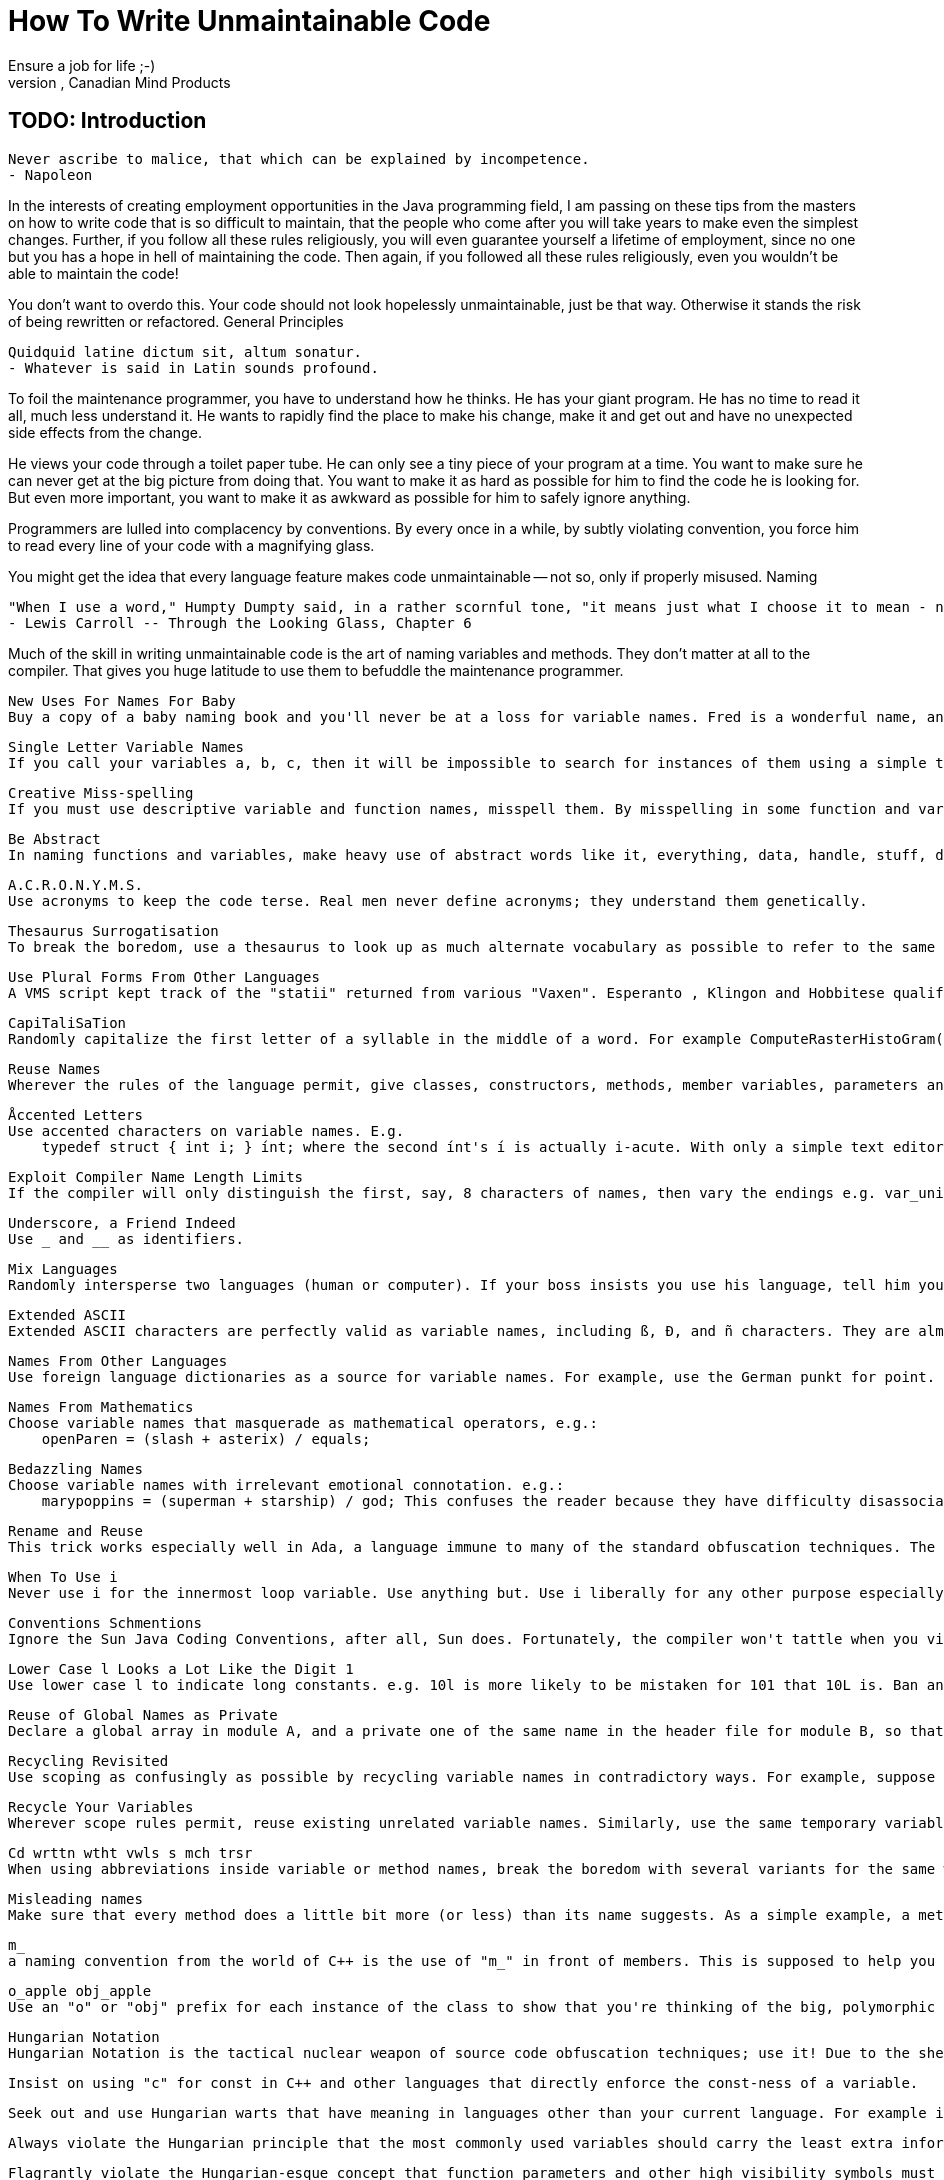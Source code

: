 # How To Write Unmaintainable Code
Ensure a job for life ;-)
http://mindprod.com/jgloss/unmain.html[Roedy Green], Canadian Mind Products

## TODO: Introduction

    Never ascribe to malice, that which can be explained by incompetence.
    - Napoleon

In the interests of creating employment opportunities in the Java programming
field, I am passing on these tips from the masters on how to write code that is
so difficult to maintain, that the people who come after you will take years to
make even the simplest changes. Further, if you follow all these rules
religiously, you will even guarantee yourself a lifetime of employment, since no
one but you has a hope in hell of maintaining the code. Then again, if you
followed all these rules religiously, even you wouldn't be able to maintain the
code!

You don't want to overdo this. Your code should not look hopelessly unmaintainable, just be that way. Otherwise it stands the risk of being rewritten or refactored.
General Principles

    Quidquid latine dictum sit, altum sonatur.
    - Whatever is said in Latin sounds profound.

To foil the maintenance programmer, you have to understand how he thinks. He has your giant program. He has no time to read it all, much less understand it. He wants to rapidly find the place to make his change, make it and get out and have no unexpected side effects from the change.

He views your code through a toilet paper tube. He can only see a tiny piece of your program at a time. You want to make sure he can never get at the big picture from doing that. You want to make it as hard as possible for him to find the code he is looking for. But even more important, you want to make it as awkward as possible for him to safely ignore anything.

Programmers are lulled into complacency by conventions. By every once in a while, by subtly violating convention, you force him to read every line of your code with a magnifying glass.

You might get the idea that every language feature makes code unmaintainable -- not so, only if properly misused.
Naming

    "When I use a word," Humpty Dumpty said, in a rather scornful tone, "it means just what I choose it to mean - neither more nor less."
    - Lewis Carroll -- Through the Looking Glass, Chapter 6

Much of the skill in writing unmaintainable code is the art of naming variables and methods. They don't matter at all to the compiler. That gives you huge latitude to use them to befuddle the maintenance programmer.

    New Uses For Names For Baby
    Buy a copy of a baby naming book and you'll never be at a loss for variable names. Fred is a wonderful name, and easy to type. If you're looking for easy-to-type variable names, try adsf or aoeu if you type with a DSK keyboard.

    Single Letter Variable Names
    If you call your variables a, b, c, then it will be impossible to search for instances of them using a simple text editor. Further, nobody will be able to guess what they are for. If anyone even hints at breaking the tradition honoured since FØRTRAN of using i, j, and k for indexing variables, namely replacing them with ii, jj and kk, warn them about what the Spanish Inquisition did to heretics.

    Creative Miss-spelling
    If you must use descriptive variable and function names, misspell them. By misspelling in some function and variable names, and spelling it correctly in others (such as SetPintleOpening SetPintalClosing) we effectively negate the use of grep or IDE search techniques. It works amazingly well. Add an international flavor by spelling tory or tori in different theatres/theaters.

    Be Abstract
    In naming functions and variables, make heavy use of abstract words like it, everything, data, handle, stuff, do, routine, perform and the digits e.g. routineX48, PerformDataFunction, DoIt, HandleStuff and do_args_method.

    A.C.R.O.N.Y.M.S.
    Use acronyms to keep the code terse. Real men never define acronyms; they understand them genetically.

    Thesaurus Surrogatisation
    To break the boredom, use a thesaurus to look up as much alternate vocabulary as possible to refer to the same action, e.g. display, show, present. Vaguely hint there is some subtle difference, where none exists. However, if there are two similar functions that have a crucial difference, always use the same word in describing both functions (e.g. print to mean "write to a file", "put ink on paper" and "display on the screen"). Under no circumstances, succumb to demands to write a glossary with the special purpose project vocabulary unambiguously defined. Doing so would be an unprofessional breach of the structured design principle of information hiding.

    Use Plural Forms From Other Languages
    A VMS script kept track of the "statii" returned from various "Vaxen". Esperanto , Klingon and Hobbitese qualify as languages for these purposes. For pseudo-Esperanto pluraloj, add oj. You will be doing your part toward world peace.

    CapiTaliSaTion
    Randomly capitalize the first letter of a syllable in the middle of a word. For example ComputeRasterHistoGram().

    Reuse Names
    Wherever the rules of the language permit, give classes, constructors, methods, member variables, parameters and local variables the same names. For extra points, reuse local variable names inside {} blocks. The goal is to force the maintenance programmer to carefully examine the scope of every instance. In particular, in Java, make ordinary methods masquerade as constructors.

    Åccented Letters
    Use accented characters on variable names. E.g.
        typedef struct { int i; } ínt; where the second ínt's í is actually i-acute. With only a simple text editor, it's nearly impossible to distinguish the slant of the accent mark.

    Exploit Compiler Name Length Limits
    If the compiler will only distinguish the first, say, 8 characters of names, then vary the endings e.g. var_unit_update() in one case and var_unit_setup() in another. The compiler will treat both as var_unit.

    Underscore, a Friend Indeed
    Use _ and __ as identifiers.

    Mix Languages
    Randomly intersperse two languages (human or computer). If your boss insists you use his language, tell him you can organise your thoughts better in your own language, or, if that does not work, allege linguistic discrimination and threaten to sue your employers for a vast sum.

    Extended ASCII
    Extended ASCII characters are perfectly valid as variable names, including ß, Ð, and ñ characters. They are almost impossible to type without copying/pasting in a simple text editor.

    Names From Other Languages
    Use foreign language dictionaries as a source for variable names. For example, use the German punkt for point. Maintenance coders, without your firm grasp of German, will enjoy the multicultural experience of deciphering the meaning.

    Names From Mathematics
    Choose variable names that masquerade as mathematical operators, e.g.:
        openParen = (slash + asterix) / equals;

    Bedazzling Names
    Choose variable names with irrelevant emotional connotation. e.g.:
        marypoppins = (superman + starship) / god; This confuses the reader because they have difficulty disassociating the emotional connotations of the words from the logic they're trying to think about.

    Rename and Reuse
    This trick works especially well in Ada, a language immune to many of the standard obfuscation techniques. The people who originally named all the objects and packages you use were morons. Rather than try to convince them to change, just use renames and subtypes to rename everything to names of your own devising. Make sure to leave a few references to the old names in, as a trap for the unwary.

    When To Use i
    Never use i for the innermost loop variable. Use anything but. Use i liberally for any other purpose especially for non-int variables. Similarly use n as a loop index.

    Conventions Schmentions
    Ignore the Sun Java Coding Conventions, after all, Sun does. Fortunately, the compiler won't tattle when you violate them. The goal is to come up with names that differ subtlely only in case. If you are forced to use the capitalisation conventions, you can still subvert wherever the choice is ambigous, e.g. use both inputFilename and inputfileName. Invent your own hopelessly complex naming conventions, then berate everyone else for not following them.

    Lower Case l Looks a Lot Like the Digit 1
    Use lower case l to indicate long constants. e.g. 10l is more likely to be mistaken for 101 that 10L is. Ban any fonts that clearly disambiguate uvw wW gq9 2z 5s il17|!j oO08 `'" ;,. m nn rn {[()]}. Be creative.

    Reuse of Global Names as Private
    Declare a global array in module A, and a private one of the same name in the header file for module B, so that it appears that it's the global array you are using in module B, but it isn't. Make no reference in the comments to this duplication.

    Recycling Revisited
    Use scoping as confusingly as possible by recycling variable names in contradictory ways. For example, suppose you have global variables A and B, and functions foo and bar. If you know that variable A will be regularly passed to foo and B to bar, make sure to define the functions as function foo(B) and function bar(A) so that inside the functions A will always be referred to as B and vice versa. With more functions and globals, you can create vast confusing webs of mutually contradictory uses of the same names.

    Recycle Your Variables
    Wherever scope rules permit, reuse existing unrelated variable names. Similarly, use the same temporary variable for two unrelated purposes (purporting to save stack slots). For a fiendish variant, morph the variable, for example, assign a value to a variable at the top of a very long method, and then somewhere in the middle, change the meaning of the variable in a subtle way, such as converting it from a 0-based coordinate to a 1-based coordinate. Be certain not to document this change in meaning.

    Cd wrttn wtht vwls s mch trsr
    When using abbreviations inside variable or method names, break the boredom with several variants for the same word, and even spell it out longhand once in while. This helps defeat those lazy bums who use text search to understand only some aspect of your program. Consider variant spellings as a variant on the ploy, e.g. mixing International colour, with American color and dude-speak kulerz. If you spell out names in full, there is only one possible way to spell each name. These are too easy for the maintenance programmer to remember. Because there are so many different ways to abbreviate a word, with abbreviations, you can have several different variables that all have the same apparent purpose. As an added bonus, the maintenance programmer might not even notice they are separate variables.

    Misleading names
    Make sure that every method does a little bit more (or less) than its name suggests. As a simple example, a method named isValid(x) should as a side effect convert x to binary and store the result in a database.

    m_
    a naming convention from the world of C++ is the use of "m_" in front of members. This is supposed to help you tell them apart from methods, so long as you forget that "method" also starts with the letter "m".

    o_apple obj_apple
    Use an "o" or "obj" prefix for each instance of the class to show that you're thinking of the big, polymorphic picture.

    Hungarian Notation
    Hungarian Notation is the tactical nuclear weapon of source code obfuscation techniques; use it! Due to the sheer volume of source code contaminated by this idiom nothing can kill a maintenance engineer faster than a well planned Hungarian Notation attack. The following tips will help you corrupt the original intent of Hungarian Notation:

        Insist on using "c" for const in C++ and other languages that directly enforce the const-ness of a variable.

        Seek out and use Hungarian warts that have meaning in languages other than your current language. For example insist on the PowerBuilder "l_" and "a_ " {local and argument} scoping prefixes and always use the VB-esque style of having a Hungarian wart for every control type when coding to C++. Try to stay ignorant of the fact that megs of plainly visible MFC source code does not use Hungarian warts for control types.

        Always violate the Hungarian principle that the most commonly used variables should carry the least extra information around with them. Achieve this end through the techniques outlined above and by insisting that each class type have a custom wart prefix. Never allow anyone to remind you that no wart tells you that something is a class. The importance of this rule cannot be overstated if you fail to adhere to its principles the source code may become flooded with shorter variable names that have a higher vowel/consonant ratio. In the worst case scenario this can lead to a full collapse of obfuscation and the spontaneous reappearance of English Notation in code!

        Flagrantly violate the Hungarian-esque concept that function parameters and other high visibility symbols must be given meaningful names, but that Hungarian type warts all by themselves make excellent temporary variable names.

        Insist on carrying outright orthogonal information in your Hungarian warts. Consider this real world example "a_crszkvc30LastNameCol". It took a team of maintenance engineers nearly 3 days to figure out that this whopper variable name described a const, reference, function argument that was holding information from a database column of type Varchar[30] named "LastName" which was part of the table's primary key. When properly combined with the principle that "all variables should be public" this technique has the power to render thousands of lines of source code obsolete instantly!

        Use to your advantage the principle that the human brain can only hold 7 pieces of information concurrently. For example code written to the above standard has the following properties:
            a single assignment statement carries 14 pieces of type and name information.
            a single function call that passes three parameters and assigns a result carries 29 pieces of type and name information.
            Seek to improve this excellent, but far too concise, standard. Impress management and coworkers by recommending a 5 letter day of the week prefix to help isolate code written on 'Monam' and 'FriPM'.
            It is easy to overwhelm the short term memory with even a moderately complex nesting structure, especially when the maintenance programmer can't see the start and end of each block on screen simultaneously.

    Hungarian Notation Revisited
    One followon trick in the Hungarian notation is "change the type of a variable but leave the variable name unchanged". This is almost invariably done in windows apps with the migration from Win16 :- WndProc(HWND hW, WORD wMsg, WORD wParam, LONG lParam) to Win32 WndProc(HWND hW, UINT wMsg, WPARAM wParam, LPARAM lParam) where the w values hint that they are words, but they really refer to longs. The real value of this approach comes clear with the Win64 migration, when the parameters will be 64 bits wide, but the old "w" and "l" prefixes will remain forever.

    Reduce, Reuse, Recycle
    If you have to define a structure to hold data for callbacks, always call the structure PRIVDATA. Every module can define it's own PRIVDATA. In VC++, this has the advantage of confusing the debugger so that if you have a PRIVDATA variable and try to expand it in the watch window, it doesn't know which PRIVDATA you mean, so it just picks one.

    Obscure film references
    Use constant names like LancelotsFavouriteColour instead of blue and assign it hex value of $0204FB. The color looks identical to pure blue on the screen, and a maintenance programmer would have to work out 0204FB (or use some graphic tool) to know what it looks like. Only someone intimately familiar with Monty Python and the Holy Grail would know that Lancelot's favorite color was blue. If a maintenance programmer can't quote entire Monty Python movies from memory, he or she has no business being a programmer.

Camouflage

    The longer it takes for a bug to surface, the harder it is to find.
    - Roedy Green

Much of the skill in writing unmaintainable code is the art of camouflage, hiding things, or making things appear to be what they are not. Many depend on the fact the compiler is more capable at making fine distinctions than either the human eye or the text editor. Here are some of the best camouflaging techniques.

    Code That Masquerades As Comments and Vice Versa
    Include sections of code that is commented out but at first glance does not appear to be.
        for(j=0; j<array_len; j+ =8)
            {
            total += array[j+0 ];
            total += array[j+1 ];
            total += array[j+2 ]; /* Main body of
            total += array[j+3]; * loop is unrolled
            total += array[j+4]; * for greater speed.
            total += array[j+5]; */
            total += array[j+6 ];
            total += array[j+7 ];
            } Without the colour coding would you notice that three lines of code are commented out?

    namespaces
    Struct/union and typedef struct/union are different name spaces in C (not in C++). Use the same name in both name spaces for structures or unions. Make them, if possible, nearly compatible.
        typedef struct {
        char* pTr;
        size_t lEn;
        } snafu;

        struct snafu {
        unsigned cNt
        char* pTr;
        size_t lEn;
        } A;

    Hide Macro Definitions
    Hide macro definitions in amongst rubbish comments. The programmer will get bored and not finish reading the comments thus never discover the macro. Ensure that the macro replaces what looks like a perfectly legitimate assignment with some bizarre operation, a simple example:
        #define a=b a=0-b

    Look Busy
    use define statements to make made up functions that simply comment out their arguments, e.g.:
        #define fastcopy(x,y,z) /*xyz*/
        ...
        fastcopy(array1, array2, size); /* does nothing */

    Use Continuation to hide variables
    Instead of using
        #define local_var xy_z break up "xy_z" onto two lines:
        #define local_var xy\
        _z // local_var OK That way a global search for xy_z will come up with nothing for that file. To the C preprocessor, the "\" at the end of the line means glue this line to the next one.

    Arbitrary Names That Masquerade as Keywords
    When documenting, and you need an arbitrary name to represent a filename use "file ". Never use an obviously arbitrary name like "Charlie.dat" or "Frodo.txt". In general, in your examples, use arbitrary names that sound as much like reserved keywords as possible. For example, good names for parameters or variables would be"bank", "blank", "class", "const ", "constant", "input", "key", "keyword", "kind", "output", "parameter" "parm", "system", "type", "value", "var" and "variable ". If you use actual reserved words for your arbitrary names, which would be rejected by your command processor or compiler, so much the better. If you do this well, the users will be hopelessly confused between reserved keywords and arbitrary names in your example, but you can look innocent, claiming you did it to help them associate the appropriate purpose with each variable.

    Code Names Must Not Match Screen Names
    Choose your variable names to have absolutely no relation to the labels used when such variables are displayed on the screen. E.g. on the screen label the field "Postal Code" but in the code call the associated variable "zip".

    Don't Change Names
    Instead of globally renaming to bring two sections of code into sync, use multiple TYPEDEFs of the same symbol.

    How to Hide Forbidden Globals
    Since global variables are "evil", define a structure to hold all the things you'd put in globals. Call it something clever like EverythingYoullEverNeed. Make all functions take a pointer to this structure (call it handle to confuse things more). This gives the impression that you're not using global variables, you're accessing everything through a "handle". Then declare one statically so that all the code is using the same copy anyway.

    Hide Instances With Synonyms
    Maintenance programmers, in order to see if they'll be any cascading effects to a change they make, do a global search for the variables named. This can be defeated by this simple expedient of having synonyms, such as
        #define xxx global_var // in file std.h
        #define xy_z xxx // in file ..\other\substd.h
        #define local_var xy_z // in file ..\codestd\inst.h These defs should be scattered through different include-files. They are especially effective if the include-files are located in different directories. The other technique is to reuse a name in every scope. The compiler can tell them apart, but a simple minded text searcher cannot. Unfortunately SCIDs in the coming decade will make this simple technique impossible. since the editor understands the scope rules just as well as the compiler.

    Long Similar Variable Names
    Use very long variable names or class names that differ from each other by only one character, or only in upper/lower case. An ideal variable name pair is swimmer and swimner. Exploit the failure of most fonts to clearly discriminate between ilI1| or oO08 with identifier pairs like parselnt and parseInt or D0Calc and DOCalc. l is an exceptionally fine choice for a variable name since it will, to the casual glance, masquerade as the constant 1. In many fonts rn looks like an m. So how about a variable swirnrner. Create variable names that differ from each other only in case e.g. HashTable and Hashtable.

    Similar-Sounding Similar-Looking Variable Names
    Although we have one variable named xy_z, there's certainly no reason not to have many other variables with similar names, such as xy_Z, xy__z, _xy_z, _xyz, XY_Z, xY_z, and Xy_z.

    Variables that resemble others except for capitalization and underlines have the advantage of confounding those who like remembering names by sound or letter-spelling, rather than by exact representations.

    Overload and Bewilder
    In C++, overload library functions by using #define. That way it looks like you are using a familiar library function where in actuality you are using something totally different.

    Choosing The Best Overload Operator
    In C++, overload +,-,*,/ to do things totally unrelated to addition, subtraction etc. After all, if the Stroustroup can use the shift operator to do I/O, why should you not be equally creative? If you overload +, make sure you do it in a way that i = i + 5; has a totally different meaning from i += 5; Here is an example of elevating overloading operator obfuscation to a high art. Overload the '!' operator for a class, but have the overload have nothing to do with inverting or negating. Make it return an integer. Then, in order to get a logical value for it, you must use '! !'. However, this inverts the logic, so [drum roll] you must use '! ! !'. Don't confuse the ! operator, which returns a boolean 0 or 1, with the ~ bitwise logical negation operator.

    Overload new
    Overload the "new" operator - much more dangerous than overloading the +-/*. This can cause total havoc if overloaded to do something different from it's original function (but vital to the object's function so it's very difficult to change). This should ensure users trying to create a dynamic instance get really stumped. You can combine this with the case sensitivity trickalso have a member function, and variable called "New".

    #define
    #define in C++ deserves an entire essay on its own to explore its rich possibilities for obfuscation. Use lower case #define variables so they masquerade as ordinary variables. Never use parameters to your preprocessor functions. Do everything with global #defines. One of the most imaginative uses of the preprocessor I have heard of was requiring five passes through CPP before the code was ready to compile. Through clever use of defines and ifdefs, a master of obfuscation can make header files declare different things depending on how many times they are included. This becomes especially interesting when one header is included in another header. Here is a particularly devious example:
        #ifndef DONE

        #ifdef TWICE

        // put stuff here to declare 3rd time around
        void g(char* str);
        #define DONE

        #else // TWICE
        #ifdef ONCE

        // put stuff here to declare 2nd time around
        void g(void* str);
        #define TWICE

        #else // ONCE

        // put stuff here to declare 1st time around
        void g(std::string str);
        #define ONCE

        #endif // ONCE
        #endif // TWICE
        #endif // DONE This one gets fun when passing g() a char*, because a different version of g() will be called depending on how many times the header was included.

    Compiler Directives
    Compiler directives were designed with the express purpose of making the same code behave completely differently. Turn the boolean short-circuiting directive on and off repeatedly and vigourously, as well as the long strings directive.

Documentation

    Any fool can tell the truth, but it requires a man of some sense to know how to lie well.
    - Samuel Butler (1835 - 1902)

    Incorrect documentation is often worse than no documentation.
    - Bertrand Meyer

Since the computer ignores comments and documentation, you can lie outrageously and do everything in your power to befuddle the poor maintenance programmer.

    Lie in the comments
    You don't have to actively lie, just fail to keep comments as up to date with the code.

    Document the obvious
    Pepper the code with comments like /* add 1 to i */ however, never document wooly stuff like the overall purpose of the package or method.

    Document How Not Why
    Document only the details of what a program does, not what it is attempting to accomplish. That way, if there is a bug, the fixer will have no clue what the code should be doing.

    Avoid Documenting the "Obvious"
    If, for example, you were writing an airline reservation system, make sure there are at least 25 places in the code that need to be modified if you were to add another airline. Never document where they are. People who come after you have no business modifying your code without thoroughly understanding every line of it.

    On the Proper Use Of Documentation Templates
    Consider function documentation prototypes used to allow automated documentation of the code. These prototypes should be copied from one function (or method or class) to another, but never fill in the fields. If for some reason you are forced to fill in the fields make sure that all parameters are named the same for all functions, and all cautions are the same but of course not related to the current function at all.

    On the Proper Use of Design Documents
    When implementing a very complicated algorithm, use the classic software engineering principles of doing a sound design before beginning coding. Write an extremely detailed design document that describes each step in a very complicated algorithm. The more detailed this document is, the better.

    In fact, the design doc should break the algorithm down into a hierarchy of structured steps, described in a hierarchy of auto-numbered individual paragraphs in the document. Use headings at least 5 deep. Make sure that when you are done, you have broken the structure down so completely that there are over 500 such auto-numbered paragraphs. For example, one paragraph might be(this is a real example)

    1.2.4.6.3.13 - Display all impacts for activity where selected mitigations can apply (short pseudocode omitted).

    then... (and this is the kicker) when you write the code, for each of these paragraphs you write a corresponding global function named:
        Act1_2_4_6_3_13() Do not document these functions. After all, that's what the design document is for!

    Since the design doc is auto-numbered, it will be extremely difficult to keep it up to date with changes in the code (because the function names, of course, are static, not auto-numbered.) This isn't a problem for you because you will not try to keep the document up to date. In fact, do everything you can to destroy all traces of the document.

    Those who come after you should only be able to find one or two contradictory, early drafts of the design document hidden on some dusty shelving in the back room near the dead 286 computers.

    Units of Measure
    Never document the units of measure of any variable, input, output or parameter. e.g. feet, metres, cartons. This is not so important in bean counting, but it is very important in engineering work. As a corollary, never document the units of measure of any conversion constants, or how the values were derived. It is mild cheating, but very effective, to salt the code with some incorrect units of measure in the comments. If you are feeling particularly malicious, make up your own unit of measure; name it after yourself or some obscure person and never define it. If somebody challenges you, tell them you did so that you could use integer rather than floating point arithmetic.

    Gotchas
    Never document gotchas in the code. If you suspect there may be a bug in a class, keep it to yourself. If you have ideas about how the code should be reorganised or rewritten, for heaven's sake, do not write them down. Remember the words of Thumper in the movie Bambi "If you can't say anything nice, don't say anything at all". What if the programmer who wrote that code saw your comments? What if the owner of the company saw them? What if a customer did? You could get yourself fired. An anonymous comment that says "This needs to be fixed!" can do wonders, especially if it's not clear what the comment refers to. Keep it vague, and nobody will feel personally criticised.

    Documenting Variables
    Never put a comment on a variable declaration. Facts about how the variable is used, its bounds, its legal values, its implied/displayed number of decimal points, its units of measure, its display format, its data entry rules (e.g. total fill, must enter), when its value can be trusted etc. should be gleaned from the procedural code. If your boss forces you to write comments, lard method bodies with them, but never comment a variable declaration, not even a temporary!

    Disparage In the Comments
    Discourage any attempt to use external maintenance contractors by peppering your code with insulting references to other leading software companies, especial anyone who might be contracted to do the work. e.g.:
        /* The optimised inner loop.
        This stuff is too clever for the dullard at Software Services Inc., who would
        probably use 50 times as memory & time using the dumb routines in <math.h>.
        */
        class clever_SSInc
            {
            .. .
            } If possible, put insulting stuff in syntactically significant parts of the code, as well as just the comments so that management will probably break the code if they try to sanitise it before sending it out for maintenance.

    COMMENT AS IF IT WERE CØBØL ON PUNCH CARDS
    Always refuse to accept advances in the development environment arena, especially SCIDs. Disbelieve rumors that all function and variable declarations are never more than one click away and always assume that code developed in Visual Studio 6.0 will be maintained by someone using edlin or vi. Insist on Draconian commenting rules to bury the source code proper.

    Monty Python Comments
    On a method called makeSnafucated insert only the JavaDoc /* make snafucated */. Never define what snafucated means anywhere. Only a fool does not already know, with complete certainty, what snafucated means. For classic examples of this technique, consult the Sun AWT JavaDOC.

Program Design

    The cardinal rule of writing unmaintainable code is to specify each fact in as many places as possible and in as many ways as possible.
    - Roedy Green

    The key to writing maintainable code is to specify each fact about the application in only one place. To change your mind, you need change it in only one place, and you are guaranteed the entire program will still work. Therefore, the key to writing unmaintainable code is to specify a fact over and over, in as many places as possible, in as many variant ways as possible. Happily, languages like Java go out of their way to make writing this sort of unmaintainable code easy. For example, it is almost impossible to change the type of a widely used variable because all the casts and conversion functions will no longer work, and the types of the associated temporary variables will no longer be appropriate. Further, if the variable is displayed on the screen, all the associated display and data entry code has to be tracked down and manually modified. The Algol family of languages which include C and Java treat storing data in an array, Hashtable, flat file and database with totally different syntax. In languages like Abundance, and to some extent Smalltalk, the syntax is identical; just the declaration changes. Take advantage of Java's ineptitude. Put data you know will grow too large for RAM, for now into an array. That way the maintenance programmer will have a horrendous task converting from array to file access later. Similarly place tiny files in databases so the maintenance programmer can have the fun of converting them to array access when it comes time to performance tune.

    Java Casts
    Java's casting scheme is a gift from the Gods. You can use it without guilt since the language requires it. Every time you retrieve an object from a Collection you must cast it back to its original type. Thus the type of the variable may be specified in dozens of places. If the type later changes, all the casts must be changed to match. The compiler may or may not detect if the hapless maintenance programmer fails to catch them all (or changes one too many). In a similar way, all matching casts to (short) need to be changed to (int) if the type of a variable changes from short to int. There is a movement afoot in invent a generic cast operator (cast) and a generic conversion operator (convert) that would require no maintenance when the type of variable changes. Make sure this heresy never makes it into the language specification. Vote no on RFE 114691 and on genericity which would eliminate the need for many casts.

    Exploit Java's Redundancy
    Java insists you specify the type of every variable twice. Java programmers are so used to this redundancy they won't notice if you make the two types slightly different, as in this example:
        Bubblegum b = new Bubblegom(); Unfortunately the popularity of the ++ operator makes it harder to get away with pseudo-redundant code like this:
        swimmer = swimner + 1;

    Never Validate
    Never check input data for any kind of correctness or discrepancies. It will demonstrate that you absolutely trust the company's equipment as well as that you are a perfect team player who trusts all project partners and system operators. Always return reasonable values even when data inputs are questionable or erroneous.

    Be polite, Never Assert
    Avoid the assert() mechanism, because it could turn a three-day debug fest into a ten minute one.

    Avoid Encapsulation
    In the interests of efficiency, avoid encapsulation. Callers of a method need all the external clues they can get to remind them how the method works inside.

    Clone & Modify
    In the name of efficiency, use cut/paste/clone/modify. This works much faster than using many small reusable modules. This is especially useful in shops that measure your progress by the number of lines of code you've written.

    Use Static Arrays
    If a module in a library needs an array to hold an image, just define a static array. Nobody will ever have an image bigger than 512 x 512, so a fixed-size array is OK. For best precision, make it an array of doubles. Bonus effect for hiding a 2 Meg static array which causes the program to exceed the memory of the client's machine and thrash like crazy even if they never use your routine.

    Dummy Interfaces
    Write an empty interface called something like "WrittenByMe", and make all of your classes implement it. Then, write wrapper classes for any of Java's built-in classes that you use. The idea is to make sure that every single object in your program implements this interface. Finally, write all methods so that both their arguments and return types are WrittenByMe. This makes it nearly impossible to figure out what some methods do, and introduces all sorts of entertaining casting requirements. For a further extension, have each team member have his/her own personal interface (e.g., WrittenByJoe); any class worked on by a programmer gets to implement his/her interface. You can then arbitrary refer to objects by any one of a large number of meaningless interfaces!

    Giant Listeners
    Never create separate Listeners for each Component. Always have one listener for every button in your project and simply use massive if...else statements to test for which button was pressed.

    Too Much Of A Good ThingTM
    Go wild with encapsulation and oo. For example:
        myPanel.add( getMyButton() );
        private JButton getMyButton()
            {
            return myButton;
            } That one probably did not even seem funny. Don't worry. It will some day.

    Friendly Friend
    Use as often as possible the friend-declaration in C++. Combine this with handing the pointer of the creating class to a created class. Now you don't need to fritter away your time in thinking about interfaces. Additionally you should use the keywords private and protected to prove that your classes are well encapsulated.

    Use Three Dimensional Arrays
    Lots of them. Move data between the arrays in convoluted ways, say, filling the columns in arrayB with the rows from arrayA. Doing it with an offset of 1, for no apparent reason, is a nice touch. Makes the maintenance programmer nervous.

    Mix and Match
    Use both accessor methods and public variables. That way, you can change an object's variable without the overhead of calling the accessor, but still claim that the class is a "Java Bean". This has the additional advantage of frustrating the maintenence programmer who adds a logging function to try to figure out who is changing the value.

    Wrap, wrap, wrap
    Whenever you have to use methods in code you did not write, insulate your code from that other dirty code by at least one layer of wrapper. After all, the other author might some time in the future recklessly rename every method. Then where would you be? You could of course, if he did such a thing, insulate your code from the changes by writing a wrapper or you could let VAJ handle the global rename. However, this is the perfect excuse to preemptively cut him off at the pass with a wrapper layer of indirection, before he does anything idiotic. One of Java's main faults is that there is no way to solve many simple problems without dummy wrapper methods that do nothing but call another method of the same name, or a closely related name. This means it is possible to write wrappers four-levels deep that do absolutely nothing, and almost no one will notice. To maximise the obscuration, at each level, rename the methods, selecting random synonyms from a thesaurus. This gives the illusion something of note is happening. Further, the renaming helps ensure the lack of consistent project terminology. To ensure no one attempts to prune your levels back to a reasonable number, invoke some of your code bypassing the wrappers at each of the levels.

    Wrap Wrap Wrap Some More
    Make sure all API functions are wrapped at least 6-8 times, with function definitions in separate source files. Using #defines to make handy shortcuts to these functions also helps.

    No Secrets!
    Declare every method and variable public. After all, somebody, sometime might want to use it. Once a method has been declared public, it can't very well be retracted, now can it? This makes it very difficult to later change the way anything works under the covers. It also has the delightful side effect of obscuring what a class is for. If the boss asks if you are out of your mind, tell him you are following the classic principles of transparent interfaces.

    The Kama Sutra
    This technique has the added advantage of driving any users or documenters of the package to distraction as well as the maintenance programmers. Create a dozen overloaded variants of the same method that differ in only the most minute detail. I think it was Oscar Wilde who observed that positions 47 and 115 of the Kama Sutra were the same except in 115 the woman had her fingers crossed. Users of the package then have to carefully peruse the long list of methods to figure out just which variant to use. The technique also balloons the documentation and thus ensures it will more likely be out of date. If the boss asks why you are doing this, explain it is solely for the convenience of the users. Again for the full effect, clone any common logic and sit back and wait for it the copies to gradually get out of sync.

    Permute and Baffle
    Reverse the parameters on a method called drawRectangle(height, width) to drawRectangle(width, height) without making any change whatsoever to the name of the method. Then a few releases later, reverse it back again. The maintenance programmers can't tell by quickly looking at any call if it has been adjusted yet. Generalisations are left as an exercise for the reader.

    Theme and Variations
    Instead of using a parameter to a single method, create as many separate methods as you can. For example instead of setAlignment(int alignment) where alignment is an enumerated constant, for left, right, center, create three methods setLeftAlignment, setRightAlignment, and setCenterAlignment. Of course, for the full effect, you must clone the common logic to make it hard to keep in sync.

    Static Is Good
    Make as many of your variables as possible static. If you don't need more than one instance of the class in this program, no one else ever will either. Again, if other coders in the project complain, tell them about the execution speed improvement you're getting.

    Cargill's Quandry
    Take advantage of Cargill's quandary (I think this was his) "any design problem can be solved by adding an additional level of indirection, except for too many levels of indirection." Decompose OO programs until it becomes nearly impossible to find a method which actually updates program state. Better yet, arrange all such occurrences to be activated as callbacks from by traversing pointer forests which are known to contain every function pointer used within the entire system. Arrange for the forest traversals to be activated as side-effects from releasing reference counted objects previously created via deep copies which aren't really all that deep.

    Packratting
    Keep all of your unused and outdated methods and variables around in your code. After all - if you needed to use it once in 1976, who knows if you will want to use it again sometime? Sure the program's changed since then, but it might just as easily change back, you "don't want to have to reinvent the wheel" (supervisors love talk like that). If you have left the comments on those methods and variables untouched, and sufficiently cryptic, anyone maintaining the code will be too scared to touch them.

    And That's Final
    Make all of your leaf classes final. After all, you're done with the project - certainly no one else could possibly improve on your work by extending your classes. And it might even be a security flaw - after all, isn't java.lang.String final for just this reason? If other coders in your project complain, tell them about the execution speed improvement you're getting.

    Eschew The Interface
    In Java, disdain the interface. If your supervisors complain, tell them that Java interfaces force you to "cut-and-paste" code between different classes that implement the same interface the same way, and they know how hard that would be to maintain. Instead, do as the Java AWT designers did - put lots of functionality in your classes that can only be used by classes that inherit from them, and use lots of "instanceof" checks in your methods. This way, if someone wants to reuse your code, they have to extend your classes. If they want to reuse your code from two different classes - tough luck, they can't extend both of them at once! If an interface is unavoidable, make an all-purpose one and name it something like "ImplementableIface." Another gem from academia is to append "Impl" to the names of classes that implement interfaces. This can be used to great advantage, e.g. with classes that implement Runnable.

    Avoid Layouts
    Never use layouts. That way when the maintenance programmer adds one more field he will have to manually adjust the absolute co-ordinates of every other thing displayed on the screen. If your boss forces you to use a layout, use a single giant GridBagLayout, and hard code in absolute grid co-ordinates.

    Environment variables
    If you have to write classes for some other programmer to use, put environment-checking code (getenv() in C++ / System.getProperty() in Java) in your classes' nameless static initializers, and pass all your arguments to the classes this way, rather than in the constructor methods. The advantage is that the initializer methods get called as soon as the class program binaries get loaded, even before any of the classes get instantiated, so they will usually get executed before the program main(). In other words, there will be no way for the rest of the program to modify these parameters before they get read into your classes - the users better have set up all their environment variables just the way you had them!

    Table Driven Logic
    Eschew any form of table-driven logic. It starts out innocently enough, but soon leads to end users proofreading and then shudder, even modifying the tables for themselves.

    Modify Mom's Fields
    In Java, all primitives passed as parameters are effectively read-only because they are passed by value. The callee can modify the parameters, but that has no effect on the caller's variables. In contrast all objects passed are read-write. The reference is passed by value, which means the object itself is effectively passed by reference. The callee can do whatever it wants to the fields in your object. Never document whether a method actually modifies the fields in each of the passed parameters. Name your methods to suggest they only look at the fields when they actually change them.

    The Magic Of Global Variables
    Instead of using exceptions to handle error processing, have your error message routine set a global variable. Then make sure that every long-running loop in the system checks this global flag and terminates if an error occurs. Add another global variable to signal when a user presses the 'reset' button. Of course all the major loops in the system also have to check this second flag. Hide a few loops that don't terminate on demand.

    Globals, We Can't Stress These Enough!
    If God didn't want us to use global variables, he wouldn't have invented them. Rather than disappoint God, use and set as many global variables as possible. Each function should use and set at least two of them, even if there's no reason to do this. After all, any good maintenance programmer will soon figure out this is an exercise in detective work, and she'll be happy for the exercise that separates real maintenance programmers from the dabblers.

    Globals, One More Time, Boys
    Global variables save you from having to specify arguments in functions. Take full advantage of this. Elect one or more of these global variables to specify what kinds of processes to do on the others. Maintenance programmers foolishly assume that C functions will not have side effects. Make sure they squirrel results and internal state information away in global variables.

    Side Effects
    In C, functions are supposed to be idempotent, (without side effects). I hope that hint is sufficient.

    Backing Out
    Within the body of a loop, assume that the loop action is successful and immediately update all pointer variables. If an exception is later detected on that loop action, back out the pointer advancements as side effects of a conditional expression following the loop body.

    Local Variables
    Never use local variables. Whenever you feel the temptation to use one, make it into an instance or static variable instead to unselfishly share it with all the other methods of the class. This will save you work later when other methods need similar declarations. C++ programmers can go a step further by making all variables global.

    Reduce, Reuse, Recycle
    If you have to define a structure to hold data for callbacks, always call the structure PRIVDATA. Every module can define it's own PRIVDATA. In VC++, this has the advantage of confusing the debugger so that if you have a PRIVDATA variable and try to expand it in the watch window, it doesn't know which PRIVDATA you mean, so it just picks one.

    Configuration Files
    These usually have the form keyword=value. The values are loaded into Java variables at load time. The most obvious obfuscation technique is to use slightly different names for the keywords and the Java variables. Use configuration files even for constants that never change at run time. Parameter file variables require at least five times as much code to maintain as a simple variable would.

    Bloated classes
    To ensure your classes are bounded in the most obtuse way possible, make sure you include peripheral, obscure methods and attributes in every class. For example, a class that defines astrophysical orbit geometry really should have a method that computes ocean tide schedules and attributes that comprise a Crane weather model. Not only does this over-define the class, it makes finding these methods in the general system code like looking for a guitar pick in a landfill.

    Subclass With Abandon
    Object oriented programming is a godsend for writing unmaintainable code. If you have a class with 10 properties (member/method) in it, consider a base class with only one property and subclassing it 9 levels deep so that each descendant adds one property. By the time you get to the last descendant class, you'll have all 10 properties. If possible, put each class declaration in a separate file. This has the added effect of bloating your INCLUDE or USES statements, and forces the maintainer to open that many more files in his or her editor. Make sure you create at least one instance of each subclass.

Coding Obfuscation

    Sedulously eschew obfuscatory hyperverbosity and prolixity.

    Obfuscated C
    Follow the obfuscated C contests on the Internet and sit at the lotus feet of the masters.

    Find a Forth or APL Guru
    In those worlds, the terser your code and the more bizarre the way it works, the more you are revered.

    I'll Take a Dozen
    Never use one housekeeping variable when you could just as easily use two or three.

    Jude the Obscure
    Always look for the most obscure way to do common tasks. For example, instead of using arrays to convert an integer to the corresponding string, use code like this:
        char *p;
        switch (n)
        {
        case 1:
            p = "one";
            if (0)
        case 2:
            p = "two";
            if (0)
        case 3:
            p = "three";
            printf("%s", p);
            break;
        }

    Foolish Consistency Is the Hobgoblin of Little Minds
    When you need a character constant, use many different formats ' ', 32, 0x20, 040. Make liberal use of the fact that 10 and 010 are not the same number in C or Java.

    Casting
    Pass all data as a void * and then typecast to the appropriate structure. Using byte offsets into the data instead of structure casting is fun too.

    The Nested Switch
    (a switch within a switch) is the most difficult type of nesting for the human mind to unravel.

    Exploit Implicit Conversion
    Memorize all of the subtle implicit conversion rules in the programming language. Take full advantage of them. Never use a picture variable (in COBOL or PL/I) or a general conversion routine (such as sprintf in C). Be sure to use floating-point variables as indexes into arrays, characters as loop counters, and perform string functions on numbers. After all, all of these operations are well-defined and will only add to the terseness of your source code. Any maintainer who tries to understand them will be very grateful to you because they will have to read and learn the entire chapter on implicit data type conversion; a chapter that they probably had completely overlooked before working on your programs.

    Raw ints
    When using ComboBoxes, use a switch statement with integer cases rather than named constants for the possible values.

    Semicolons!
    Always use semicolons whenever they are syntactically allowed. For example:
        if(a);
        else;
            {
            int d;
            d = c;
            }
            ;
    Use Octal
    Smuggle octal literals into a list of decimal numbers like this:
        array = new int []
            {
            111,
            120,
            013,
            121,
            };

    Convert Indirectly
    Java offers great opportunity for obfuscation whenever you have to convert. As a simple example, if you have to convert a double to a String, go circuitously, via Double with new Double(d).toString() rather than the more direct Double.toString(d). You can, of course, be far more circuitous than that! Avoid any conversion techniques recommended by the Conversion Amanuensis. You get bonus points for every extra temporary object you leave littering the heap after your conversion.

    Nesting
    Nest as deeply as you can. Good coders can get up to 10 levels of ( ) on a single line and 20 { } in a single method. C++ coders have the additional powerful option of preprocessor nesting totally independent of the nest structure of the underlying code. You earn extra Brownie points whenever the beginning and end of a block appear on separate pages in a printed listing. Wherever possible, convert nested ifs into nested [? ] ternaries. If they span several lines, so much the better.

    Numeric Literals
    If you have an array with 100 elements in it, hard code the literal 100 in as many places in the program as possible. Never use a static final named constant for the 100, or refer to it as myArray.length. To make changing this constant even more difficult, use the literal 50 instead of 100/2, or 99 instead of 100-1. You can futher disguise the 100 by checking for a == 101 instead of a > 100 or a > 99 instead of a >= 100.

    Consider things like page sizes, where the lines consisting of x header, y body, and z footer lines, you can apply the obfuscations independently to each of these and to their partial or total sums.

    These time-honoured techniques are especially effective in a program with two unrelated arrays that just accidentally happen to both have 100 elements. If the maintenance programmer has to change the length of one of them, he will have to decipher every use of the literal 100 in the program to determine which array it applies to. He is almost sure to make at least one error, hopefully one that won't show up for years later.

    There are even more fiendish variants. To lull the maintenance programmer into a false sense of security, dutifully create the named constant, but very occasionally "accidentally" use the literal 100 value instead of the named constant. Most fiendish of all, in place of the literal 100 or the correct named constant, sporadically use some other unrelated named constant that just accidentally happens to have the value 100, for now. It almost goes without saying that you should avoid any consistent naming scheme that would associate an array name with its size constant.

    C's Eccentric View Of Arrays
    C compilers transform myArray[i] into *(myArray + i), which is equivalent to *(i + myArray) which is equivalent to i[myArray]. Experts know to put this to good use. To really disguise things, generate the index with a function:

    int myfunc(int q, int p) { return p%q; }
    ...
    myfunc(6291, 8)[Array];

    Unfortunately, these techniques can only be used in native C classes, not Java.

    L o n g   L i n e s
    Try to pack as much as possible into a single line. This saves the overhead of temporary variables, and makes source files shorter by eliminating new line characters and white space. Tipremove all white space around operators. Good programmers can often hit the 255 character line length limit imposed by some editors. The bonus of long lines is that programmers who cannot read 6 point type must scroll to view them.

    Exceptions
    I am going to let you in on a little-known coding secret. Exceptions are a pain in the behind. Properly-written code never fails, so exceptions are actually unnecessary. Don't waste time on them. Subclassing exceptions is for incompetents who know their code will fail. You can greatly simplify your program by having only a single try/catch in the entire application (in main) that calls System.exit(). Just stick a perfectly standard set of throws on every method header whether they could actually throw any exceptions or not.

    When To Use Exceptions
    Use exceptions for non-exceptional conditions. Routinely terminate loops with an ArrayIndexOutOfBoundsException. Pass return standard results from a method in an exception.

    Use threads With Abandon
    title says it all.

    Lawyer Code
    Follow the language lawyer discussions in the newsgroups about what various bits of tricky code should do e.g. a=a++; or f(a++,a++); then sprinkle your code liberally with the examples. In C, the effects of pre/post decrement code such as
        *++b ? (*++b + *(b-1)) 0 are not defined by the language spec. Every compiler is free to evaluate in a different order. This makes them doubly deadly. Similarly, take advantage of the complex tokenising rules of C and Java by removing all spaces.

    Early Returns
    Rigidly follow the guidelines about no goto, no early returns, and no labelled breaks especially when you can increase the if/else nesting depth by at least 5 levels.

    Avoid {}
    Never put in any { } surrounding your if/else blocks unless they are syntactically obligatory. If you have a deeply nested mixture of if/else statements and blocks, especially with misleading indentation, you can trip up even an expert maintenance programmer. For best results with this technique, use Perl. You can pepper the code with additional ifs after the statements, to amazing effect.

    Tabs From Hell
    Never underestimate how much havoc you can create by indenting with tabs instead of spaces, especially when there is no corporate standard on how much indenting a tab represents. Embed tabs inside string literals, or use a tool to convert spaces to tabs that will do that for you.

    Magic Matrix Locations
    Use special values in certain matrix locations as flags. A good choice is the [3][0] element in a transformation matrix used with a homogeneous coordinate system.

    Magic Array Slots revisited
    If you need several variables of a given type, just define an array of them, then access them by number. Pick a numbering convention that only you know and don't document it. And don't bother to define #define constants for the indexes. Everybody should just know that the global variable widget[15] is the cancel button. This is just an up-to-date variant on using absolute numerical addresses in assembler code.

    Never Beautify
    Never use an automated source code tidier (beautifier) to keep your code aligned. Lobby to have them banned them from your company on the grounds they create false deltas in PVCS/CVS (version control tracking) or that every programmer should have his own indenting style held forever sacrosanct for any module he wrote. Insist that other programmers observe those idiosyncratic conventions in "his " modules. Banning beautifiers is quite easy, even though they save the millions of keystrokes doing manual alignment and days wasted misinterpreting poorly aligned code. Just insist that everyone use the same tidied format, not just for storing in the common repository, but also while they are editing. This starts an RWAR and the boss, to keep the peace, will ban automated tidying. Without automated tidying, you are now free to accidentally misalign the code to give the optical illusion that bodies of loops and ifs are longer or shorter than they really are, or that else clauses match a different if than they really do. e.g.

        if(a)
          if(b) x=y;
        else x=z;

    The Macro Preprocessor
    It offers great opportunities for obfuscation. The key technique is to nest macro expansions several layers deep so that you have to discover all the various parts in many different *.hpp files. Placing executable code into macros then including those macros in every *.cpp file (even those that never use those macros) will maximize the amount of recompilation necessary if ever that code changes.

    Exploit Schizophrenia
    Java is schizophrenic about array declarations. You can do them the old C, way String x[], (which uses mixed pre-postfix notation) or the new way String[] x, which uses pure prefix notation. If you want to really confuse people, mix the notationse.g.
        byte[ ] rowvector, colvector , matrix[ ]; which is equivalent to:
        byte[ ] rowvector;
        byte[ ] colvector;
        byte[ ][] matrix;

    Hide Error Recovery Code
    Use nesting to put the error recovery for a function call as far as possible away from the call. This simple example can be elaborated to 10 or 12 levels of nest:
        if ( function_A() == OK )
            {
            if ( function_B() == OK )
                {
                /* Normal completion stuff */
                } else
                {
                /* some error recovery for Function_B */
                } } else
            {
            /* some error recovery for Function_A */
            }

    Pseudo C
    The real reason for #define was to help programmers who are familiar with another programming language to switch to C. Maybe you will find declarations like #define begin { " or " #define end } useful to write more interesting code.

    Confounding Imports
    Keep the maintenance programmer guessing about what packages the methods you are using are in. Instead of:
        import MyPackage.Read;
        import MyPackage.Write; use:
        import Mypackage. *; Never fully qualify any method or class no matter how obscure. Let the maintenance programmer guess which of the packages/classes it belongs to. Of course, inconsistency in when you fully qualify and how you do your imports helps most.

    Toilet Tubing
    Never under any circumstances allow the code from more than one function or procedure to appear on the screen at once. To achieve this with short routines, use the following handy tricks:
        Blank lines are generally used to separate logical blocks of code. Each line is a logical block in and of itself. Put blank lines between each line.

        Never comment your code at the end of a line. Put it on the line above. If you're forced to comment at the end of the line, pick the longest line of code in the entire file, add 10 spaces, and left-align all end-of-line comments to that column.

        Comments at the top of procedures should use templates that are at least 15 lines long and make liberal use of blank lines. Here's a handy template:
        /*
        /* Procedure Name:
        /*
        /* Original procedure name:
        /*
        /* Author:
        /*
        /* Date of creation:
        /*
        /* Dates of modification:
        /*
        /* Modification authors:
        /*
        /* Original file name:
        /*
        /* Purpose:
        /*
        /* Intent:
        /*
        /* Designation:
        /*
        /* Classes used:
        /*
        /* Constants:
        /*
        /* Local variables:
        /*
        /* Parameters:
        /*
        /* Date of creation:
        /*
        /* Purpose:
        */
    The technique of putting so much redundant information in documentation almost guarantees it will soon go out of date, and will help befuddle maintenance programmers foolish enough to trust it.

Testing

    I don't need to test my programs. I have an error-correcting modem.
    - Om I. Baud

Leaving bugs in your programs gives the maintenance programmer who comes along later something interesting to do. A well done bug should leave absolutely no clue as to when it was introduced or where. The laziest way to accomplish this is simply never to test your code.

    Never Test
    Never test any code that handles the error cases, machine crashes, or OS glitches. Never check return codes from the OS. That code never gets executed anyway and slows down your test times. Besides, how can you possibly test your code to handle disk errors, file read errors, OS crashes, and all those sorts of events? Why, you would have to either an incredibly unreliable computer or a test scaffold that mimicked such a thing. Modern hardware never fails, and who wants to write code just for testing purposes? It isn't any fun. If users complain, just blame the OS or hardware. They'll never know.

    Never, Ever Do Any Performance Testing
    Hey, if it isn't fast enough, just tell the customer to buy a faster machine. If you did do performance testing, you might find a bottleneck, which might lead to algorithm changes, which might lead to a complete redesign of your product. Who wants that? Besides, performance problems that crop up at the customer site mean a free trip for you to some exotic location. Just keep your shots up-to-date and your passport handy.

    Never Write Any Test Cases
    Never perform code coverage or path coverage testing. Automated testing is for wimps. Figure out which features account for 90% of the uses of your routines, and allocate 90% of the tests to those paths. After all, this technique probably tests only about 60% of your source code, and you have just saved yourself 40% of the test effort. This can help you make up the schedule on the back-end of the project. You'll be long gone by the time anyone notices that all those nice "marketing features" don't work. The big, famous software companies test code this way; so should you. And if for some reason, you are still around, see the next item.

    Testing is for cowards
    A brave coder will bypass that step. Too many programmers are afraid of their boss, afraid of losing their job, afraid of customer hate mail and afraid of being sued. This fear paralyzes action, and reduces productivity. Studies have shown that eliminating the test phase means that managers can set ship dates well in advance, an obvious aid in the planning process. With fear gone, innovation and experimentation can blossom. The role of the programmer is to produce code, and debugging can be done by a cooperative effort on the part of the help desk and the legacy maintenance group.

    If we have full confidence in our coding ability, then testing will be unnecessary. If we look at this logically, then any fool can recognise that testing does not even attempt to solve a technical problem, rather, this is a problem of emotional confidence. A more efficient solution to this lack of confidence issue is to eliminate testing completely and send our programmers to self-esteem courses. After all, if we choose to do testing, then we have to test every program change, but we only need to send the programmers to one course on building self-esteem. The cost benefit is as amazing as it is obvious.

    Ensuring It Only Works In Debug Mode
    If you've defined TESTING as 1
        #define TESTING 1 this gives you the wonderful opportunity to have separate code sections, such as
        #if TESTING==1
        #endif which can contain such indispensable tidbits as
        x = rt_val; so that if anyone resets TESTING to 0, the program won't work. And with the tiniest bit of imaginative work, it will not only befuddle the logic, but confound the compiler as well.

Choice Of Language

    Philosophy is a battle against the bewitchment of our intelligence by means of language.
    - Ludwig Wittgenstein

Computer languages are gradually evolving to become more fool proof. Using state of the art languages is unmanly. Insist on using the oldest language you can get away with, octal machine language if you can (Like Hans und Frans, I am no girlie man; I am so virile I used to code by plugging gold tipped wires into a plugboard of IBM unit record equipment (punch cards), or by poking holes in paper tape with a hand punch), failing that assembler, failing that FORTRAN or COBOL, failing that C, and BASIC, failing that C++.

    FØRTRAN
    Write all your code in FORTRAN. If your boss ask why, you can reply that there are lots of very useful libraries that you can use thus saving time. However the chances of writing maintainable code in FORTRAN are zero, and therefore following the unmaintainable coding guidelines is a lot easier.

    Avoid Ada
    About 20% of these techniques can't be used in Ada. Refuse to use Ada. If your manager presses you, insist that no-one else uses it, and point out that it doesn't work with your large suite of tools like lint and plummer that work around C's failings.

    Use ASM
    Convert all common utility functions into asm.

    Use QBASIC
    Leave all important library functions written in QBASIC, then just write an asm wrapper to handle the large->medium memory model mapping.

    Inline Assembler
    Sprinkle your code with bits of inline assembler just for fun. Almost no one understands assembler anymore. Even a few lines of it can stop a maintenance programmer cold.

    MASM call C
    If you have assembler modules which are called from C, try to call C back from the assembler as often as possible, even if it's only for a trivial purpose and make sure you make full use of the goto, bcc and other charming obfuscations of assembler.

    Avoid Maintainability Tools
    Avoid coding in Abundance, or using any of its principles kludged into other languages. It was designed from the ground up with the primary goal of making the maintenance programmer's job easier. Similarly avoid Eiffel or Ada since they were designed to catch bugs before a program goes into production.

Dealing With Others

    Hell is other people.
    - Jean-Paul Sartre, No Exit, 1934

There are many hints sprinkled thoroughout the tips above on how to rattle maintenance programmers though frustration, and how to foil your boss's attempts to stop you from writing unmaintainable code, or even how to foment an RWAR that involves everyone on the topic of how code should be formatted in the repository.

    Your Boss Knows Best
    If your boss thinks that his or her 20 year old FORTRAN experience is an excellent guide to contemporary programming, rigidly follow all his or her recommendations. As a result, the boss will trust you. That may help you in your career. You will learn many new methods to obfuscate program code.

    Subvert The Help Desk
    One way to help ensure the code is full of bugs is to ensure the maintenance programmers never hear about them. This requires subverting the help desk. Never answer the phone. Use an automated voice that says "thank you for calling the helpline. To reach a real person press "1" or leave a voice mail wait for the tone". Email help requests should be ignored other than to assign them a tracking number. The standard response to any problem is " I think your account is locked out. The person able to authorise reinstatement is not available just now."

    Keep Your Mouth Shut
    Be never vigilant of the next Y2K. If you ever spot something that could sneak up on a fixed deadline and destroy all life in the western hemisphere then do not openly discuss it until we are under the critical 4 year event window of panic and opportunity. Do not tell friends, coworkers, or other competent people of your discovery. Under no circumstances attempt to publish anything that might hint at this new and tremendously profitable threat. Do send one normal priority, jargon encrypted, memo to upper management to cover-your-a$$. If at all possible attach the jargon encrypted information as a rider on an otherwise unrelated plain-text memo pertaining to a more immediately pressing business concern. Rest assured that we all see the threat too. Sleep sound at night knowing that long after you've been forced into early retirement you will be begged to come back at a logarithmically increased hourly rate!

    Baffle 'Em With Bullshit
    Subtlety is a wonderful thing, although sometimes a sledge-hammer is more subtle than other tools. So, a refinement on misleading comments create classes with names like FooFactory containing comments with references to the GoF creational patterns (ideally with http links to bogus UML design documents) that have nothing to do with object creation. Play off the maintainer's delusions of competence. More subtly, create Java classes with protected constructors and methods like Foo f = Foo.newInstance()that return actual new instances, rather than the expected singleton. The opportunities for side-effects are endless.

    Book Of The Month Club
    Join a computer book of the month club. Select authors who appear to be too busy writing books to have had any time to actually write any code themselves. Browse the local bookstore for titles with lots of cloud diagrams in them and no coding examples. Skim these books to learn obscure pedantic words you can use to intimidate the whippersnappers that come after you. Your code should impress. If people can't understand your vocabulary, they must assume that you are very intelligent and that your algorithms are very deep. Avoid any sort of homely analogies in your algorithm explanations.

Roll Your Own
You've always wanted to write system level code. Now is your chance. Ignore the standard libraries and write your own. It will look great on your resumé.

    Roll Your Own BNF
    Always document your command syntax with your own, unique, undocumented brand of BNF notation. Never explain the syntax by providing a suite of annotated sample valid and invalid commands. That would demonstrate a complete lack of academic rigour. Railway diagrams are almost as gauche. Make sure there is no obvious way of telling a terminal symbol (something you would actually type) from an intermediate one -- something that represents a phrase in the syntax. Never use typeface, colour, caps, or any other visual clues to help the reader distinguish the two. Use the exact same punctuation glyphs in your BNF notation that you use in the command language itself, so the reader can never tell if a (...), [...], {...} or "..." is something you actually type as part of the command, or is intended to give clues about which syntax elements are obligatory, repeatable or optional in your BNF notation. After all, if they are too stupid to figure out your variant of BNF, they have no business using your program.

    Roll Your Own Allocator
    Everyone knows that debugging your dynamic storage is complicated and time consuming. Instead of making sure each class has no storage leaks, reinvent your own storage allocator. It just mallocs space out of a big arena. Instead of freeing storage, force your users to periodically perform a system reset that clears the heap. There's only a few things the system needs to keep track of across resets -- lots easier than plugging all the storage leaks; and so long as the users remember to periodically reset the system, they'll never run out of heap space. Imagine them trying to change this strategy once deployed!

Tricks In Offbeat Languages

    Programming in Basic causes brain damage.
    - Edsger Wybe Dijkstra

    SQL Aliasing
    Alias table names to one or two letters. Better still alias them to the names of other unrelated existing tables.

    SQL Outer Join
    Mix the various flavours of outer join syntax just to keep everyone on their toes.

    JavaScript Scope
    "Optimise" JavaScript code taking advantage of the fact a function can access all local variables in the scope of the caller.

    Visual Basic Declarations
    Instead of:
        dim Count_num as string
        dim Color_var as string
        dim counter as integer use:
        Dim Count_num$, Color_var$, counter%

    Visual Basic Madness
    If reading from a text file, read 15 characters more than you need to then embed the actual text string like so:
        ReadChars = .ReadChars (29,0)
        ReadChar = trim(left(mid(ReadChar,len(ReadChar)-15,len(ReadChar)-5),7))
        If ReadChars = "alongsentancewithoutanyspaces"
        Mid,14,24 = "withoutanys"
        and left,5 = "without"

    Delphi/Pascal Only
    Don't use functions and procedures. Use the label/goto statements then jump around a lot inside your code using this. It'll drive 'em mad trying to trace through this. Another idea, is just to use this for the hang of it and scramble your code up jumping to and fro in some haphazard fashion.

    Perl
    Use trailing if's and unless's especially at the end of really long lines.

    Lisp
    LISP is a dream language for the writer of unmaintainable code. Consider these baffling fragments:
        (lambda (*<8-]= *<8-[= ) (or *<8-]= *<8-[= ))

        (defun :-] (<) (= < 2))

        (defun !(!)(if(and(funcall(lambda(!)(if(and '(< 0)(< ! 2))1 nil))(1+ !))
        (not(null '(lambda(!)(if(< 1 !)t nil)))))1(* !(!(1- !)))))
    Visual Foxpro
    This one is specific to Visual Foxpro. A variable is undefined and can't be used unless you assign a value to it. This is what happens when you check a variable's type:
        lcx = TYPE('somevariable') The value of lcx will be 'U' or undefined. BUT if you assign scope to the variable it sort of defines it and makes it a logical FALSE. Neat, huh!?
        LOCAL lcx
        lcx = TYPE('somevariable') The value of lcx is now 'L' or logical. It is further defined the value of FALSE. Just imagine the power of this in writing unmaintainable code.
        LOCAL lc_one, lc_two, lc_three... , lc_n

        IF lc_one
        DO some_incredibly_complex_operation_that_will_neverbe_executed WITH
        make_sure_to_pass_parameters
        ENDIF

        IF lc_two
        DO some_incredibly_complex_operation_that_will_neverbe_executed WITH
        make_sure_to_pass_parameters
        ENDIF

        PROCEDURE some_incredibly_complex_oper....
        * put tons of code here that will never be executed
        * why not cut and paste your main procedure!
        ENDIF

Miscellaneous Techniques

    If you give someone a program, you will frustrate them for a day; if you teach them how to program, you will frustrate them for a lifetime.
    - Anonymous

    Don't Recompile
    Let's start off with probably the most fiendish technique ever devised: Compile the code to an executable. If it works, then just make one or two small little changes in the source code...in each module. But don't bother recompiling these. You can do that later when you have more time, and when there's time for debugging. When the hapless maintenance programmer years later makes a change and the code no longer works, she will erroneously assume it must be something she recently changed. You will send her off on a wild goose chase that will keep her busy for weeks.

    Foiling Debuggers
    A very simple way to confound people trying to understand your code by tracing it with a line debugger, is to make the lines long. In particular, put the then clause on the same line as the if. They can't place breakpoints. They can't tell which branch of an if was taken.

    S.I. vs American Measure
    In engineering work there are two ways to code. One is to convert all inputs to S.I. (metric) units of measure, then do your calculations then convert back to various civil units of measure for output. The other is to maintain the various mixed measure systems throughout. Always choose the second. It's the American way!

    CANI
    Constant And Never-ending Improvement. Make "improvements" to your code often, and force users to upgrade often - after all, no one wants to be running an outdated version. Just because they think they're happy with the program as it is, just think how much happier they will be after you've "fixed" it! Don't tell anyone what the differences between versions are unless you are forced to - after all, why tell someone about bugs in the old version they might never have noticed otherwise?

    About Box
    The About Box should contain only the name of the program, the names of the coders and a copyright notice written in legalese. Ideally it should link to several megs of code that produce an entertaining animated display. However, it should never contain a description of what the program is for, its minor version number, or the date of the most recent code revision, or the website where to get the updates, or the author's email address. This way all the users will soon all be running on different versions, and will attempt to install version N+2 before installing version N+1.

    Ch ch ch Changes
    The more changes you can make between versions the better, you don't want users to become bored with the same old API or user interface year after year. Finally, if you can make this change without the users noticing, this is better still - it will keep them on their toes, and keep them from becoming complacent.

    Put C Prototypes In Individual Files
    instead of common headers. This has the dual advantage of requiring a change in parameter data type to be maintained in every file, and avoids any chance that the compiler or linker will detect type mismatches. This will be especially helpful when porting from 32 -> 64 bit platforms.

    No Skill Required
    You don't need great skill to write unmaintainable code. Just leap in and start coding. Keep in mind that management still measures productivity in lines of code even if you have to delete most of it later.

    Carry Only One Hammer
    Stick with what you know and travel light; if you only carry a hammer then all problems are nails.

    Standards Schmandards
    Whenever possible ignore the coding standards currently in use by thousands of developers in your project's target language and environment. For example insist on STL style coding standards when writing an MFC based application.

    Reverse the Usual True False Convention
    Reverse the usual definitions of true and false. Sounds very obvious but it works great. You can hide:
        #define TRUE 0
        #define FALSE 1 somewhere deep in the code so that it is dredged up from the bowels of the program from some file that noone ever looks at anymore. Then force the program to do comparisons like:
        if ( var == TRUE )
        if ( var != FALSE ) someone is bound to "correct" the apparent redundancy, and use var elsewhere in the usual way:
        if ( var ) Another technique is to make TRUE and FALSE have the same value, though most would consider that out and out cheating. Using values 1 and 2 or -1 and 0 is a more subtle way to trip people up and still look respectable. You can use this same technique in Java by defining a static constant called TRUE. Programmers might be more suspicious you are up to no good since there is a built-in literal true in Java.

    Third Party Libraries
    Include powerful third party libraries in your project and then don't use them. With practice you can remain completely ignorant of good tools and add the unused tools to your resumé in your "Other Tools" section.

    Avoid Libraries
    Feign ignorance of libraries that are directly included with your development tool. If coding in Visual C++ ignore the presence of MFC or the STL and code all character strings and arrays by hand; this helps keep your pointer skills sharp and it automatically foils any attempts to extend the code.

    Create a Build Order
    Make it so elaborate that no maintainer could ever get any of his or her fixes to compile. Keep secret SmartJ which renders make scripts almost obsolete. Similarly, keep secret that the javac compiler is also available as a class. On pain of death, never reveal how easy it is to write and maintain a speedy little custom java program to find the files and do the make that directly invokes the sun.tools.javac.Main compile class.

    More Fun With Make
    Have the makefile-generated-batch-file copy source files from multiple directories with undocumented overrwrite rules. This permits code branching without the need for any fancy source code control system, and stops your successors ever finding out which version of DoUsefulWork() is the one they should edit.

    Collect Coding Standards
    Find all the tips you can on writing maintainable code such as the Square Box Suggestions and flagrantly violate them.

    IDE, Not Me!
    Put all the code in the makefileyour successors will be really impressed how you managed to write a makefile which generates a batch file that generates some header files and then builds the app, such that they can never tell what effects a change will have, or be able to migrate to a modern IDE. For maximum effect use an obsolete make tool, such as an early brain dead version of NMAKE without the notion of dependencies.

    Bypassing Company Coding Standards
    Some companies have a strict policy of no numeric literals; you must use named constants. It is fairly easy to foil the intent of this policy. For example, one clever C++ programmer wrote:
        #define K_ONE 1
        #define K_TWO 2
        #define K_THOUSAND 999

    Compiler Warnings
    Be sure to leave in some compiler warnings. Use the handy "-" prefix in make to suppress the failure of the make due to any and all compiler errors. This way, if a maintenance programmer carelessly inserts an error into your source code, the make tool will nonetheless try to rebuild the entire package; it might even succeed! And any programmer who compiles your code by hand will think that they have broken some existing code or header when all that has really happened is that they have stumbled across your harmless warnings. They will again be grateful to you for the enjoyment of the process that they will have to follow to find out that the error was there all along. Extra bonus points make sure that your program cannot possibly compile with any of the compiler error checking diagnostics enabled. Sure, the compiler may be able to do subscripts bounds checking, but real programmers don't use this feature, and neither should you. Why let the compiler check for errors when you can use your own lucrative and rewarding time to find these subtle bugs?

    Combine Bug Fixes With Upgrades
    Never put out a "bug fix only" release. Be sure to combine bug fixes with database format changes, complex user interface changes, and complete rewrites of the administration interfaces. That way, it will be so hard to upgrade that people will get used to the bugs and start calling them features. And the people that really want these "features" to work differently will have an incentive to upgrade to the new versions. This will save you maintenance work in the long run, and get you more revenue from your customers.

    Change File Formats With Each Release Of Your Product
    Yeah, your customers will demand upwards compatibility, so go ahead and do that. But make sure that there is no backwards compatibility. That will prevent customers from backing out the newer release, and coupled with a sensible bug fix policy (see above), will guarantee that once on a newer release, they will stay there. Extra bonus points Figure out how to get the old version to not even recognise files created by the newer versions. That way, they not only can't read them, they will deny that they are even created by the same application! Hint PC word processors provide a useful example of this sophisticated behaviour.

    Compensate For Bugs
    Don't worry about finding the root cause of bugs in the code. Simply put in compensating code in the higher-level routines. This is a great intellectual exercise, akin to 3D chess, and will keep future code maintainers entertained for hours as they try to figure out whether the problem is in the low-level routines that generate the data or in the high-level routines that change various cases all around. This technique is great for compilers, which are inherently multi-pass programs. You can completely avoid fixing problems in the early passes by simply making the later passes more complicated. With luck, you will never have to speak to the little snot who supposedly maintains the front-end of the compiler. Extra bonus points make sure the back-end breaks if the front-end ever generates the correct data.

    Use Spin Locks
    Avoid actual synchronization primitives in favor of a variety of spin locks -- repeatedly sleep then test a (non-volatile) global variable until it meets your criterion. Spin locks are much easier to use and more "general" and "flexible " than the system objects.

    Sprinkle sync code liberally
    Sprinkle some system synchronization primitives in places where they are not needed. I came across one critical section in a section of code where there was no possibility of a second thread. I challenged the original developer and he indicated that it helped document that the code was, well, "critical!"

    Graceful Degradation
    If your system includes an NT device driver, require the application to malloc I/O buffers and lock them in memory for the duration of any transactions, and free/unlock them after. This will result in an application that crashes NT if prematurely terminated with that buffer locked. But nobody at the client site likely will be able to change the device driver, so they won't have a choice.

    Custom Script Language
    Incorporate a scripting command language into your client/server apps that is byte compiled at runtime.

    Compiler Dependent Code
    If you discover a bug in your compiler or interpreter, be sure to make that behaviour essential for your code to work properly. After all you don't use another compiler, and neither should anyone else!

    A Real Life Example
    Here's a real life example written by a master. Let's look at all the different techniques he packed into this single C function.
        void* Realocate(void*buf, int os, int ns)
        {
            void*temp;
            temp = malloc(os);
            memcpy((void*)temp, (void*)buf, os);
            free(buf);
            buf = malloc(ns);
            memset(buf, 0, ns);
            memcpy((void*)buf, (void*)temp, ns);
            return buf; }
        Reinvent simple functions which are part of the standard libraries.
        The word Realocate is not spelled correctly. Never underestimate the power of creative spelling.
        Make a temporary copy of input buffer for no real reason.
        Cast things for no reason. memcpy() takes (void*), so cast our pointers even though they're already (void*). Bonus for the fact that you could pass anything anyway.
        Never bothered to free temp. This will cause a slow memory leak, that may not show up until the program has been running for days.
        Copy more than necessary from the buffer just in case. This will only cause a core dump on Unix, not Windows.
        It should be obvious that os and ns stand for "old size" and "new size".
        After allocating buf, memset it to 0. Don't use calloc() because somebody might rewrite the ANSI spec so that calloc() fills the buffer with something other than 0. (Never mind the fact that we're about to copy exactly the same amount of data into buf.)

    How To Fix Unused Variable Errors
    If your compiler issues "unused local variable" warnings, don't get rid of the variable. Instead, just find a clever way to use it. My favorite is...
    i = i;

    It's The Size That Counts
    It almost goes without saying that the larger a function is, the better it is. And the more jumps and GOTOs the better. That way, any change must be analysed through many scenarios. It snarls the maintenance programmer in the spaghettiness of it all. And if the function is truly gargantuan, it becomes the Godzilla of the maintenance programmers, stomping them mercilessly to the ground before they have an idea of what's happened.

    A Picture is a 1000 Words; A Function is 1000 Lines
    Make the body of every method as long as possible - hopefully you never write any methods or functions with fewer than a thousand lines of code, deeply nested, of course.

    One Missing File
    Make sure that one or more critical files is missing. This is best done with includes of includes. For example, in your main module, you have
        #include <stdcode.h> Stdcode.h is available. But in stdcode.h, there's a reference to
        #include "a:\\refcode.h" and refcode.h is no where to be found.

    Write Everywhere, Read Nowhere
    At least one variable should be set everywhere and used almost nowhere. Unfortunately, modern compilers usually stop you from doing the reverse, read everywhere, write nowhere, but you can still do it in C or C++.

Philosophy

The people who design languages are the people who write the compilers and system classes. Quite naturally they design to make their work easy and mathematically elegant. However, there are 10,000 maintenance programmers to every compiler writer. The grunt maintenance programmers have absolutely no say in the design of languages. Yet the total amount of code they write dwarfs the code in the compilers.

An example of the result of this sort of elitist thinking is the JDBC interface. It makes life easy for the JDBC implementor, but a nightmare for the maintenance programmer. It is far clumsier than the FORTRAN interface that came out with SQL three decades ago.

Maintenance programmers, if somebody ever consulted them, would demand ways to hide the housekeeping details so they could see the forest for the trees. They would demand all sorts of shortcuts so they would not have to type so much and so they could see more of the program at once on the screen. They would complain loudly about the myriad petty time-wasting tasks the compilers demand of them.

There are some efforts in this direction NetRexx, Bali, and visual editors (e.g. IBM's Visual Age is a start) that can collapse detail irrelevant to the current purpose.

The Shoemaker Has No Shoes

Imagine having an accountant as a client who insisted on maintaining his general ledgers using a word processor. You would do you best to persuade him that his data should be structured. He needs validation with cross field checks. You would persuade him he could do so much more with that data when stored in a database, including controlled simultaneous update.

Imagine taking on a software developer as a client. He insists on maintaining all his data (source code) with a text editor. He is not yet even exploiting the word processor's colour, type size or fonts.

Think of what might happen if we started storing source code as structured data. We could view the same source code in many alternate ways, e.g. as Java, as NextRex, as a decision table, as a flow chart, as a loop structure skeleton (with the detail stripped off), as Java with various levels of detail or comments removed, as Java with highlights on the variables and method invocations of current interest, or as Java with generated comments about argument names and/or types. We could display complex arithmetic expressions in 2D, the way TeX and mathematicians do. You could see code with additional or fewer parentheses, (depending on how comfortable you feel with the precedence rules). Parenthesis nests could use varying size and colour to help matching by eye. With changes as transparent overlay sets that you can optionally remove or apply, you could watch in real time as other programmers on your team, working in a different country, modified code in classes that you were working on too.

You could use the full colour abilities of the modern screen to give subliminal clues, e.g. by automatically assigning a portion of the spectrum to each package/class using a pastel shades as the backgrounds to any references to methods or variables of that class. You could bold face the definition of any identifier to make it stand out.

You could ask what methods/constructors will produce an object of type X? What methods will accept an object of type X as a parameter? What variables are accessible in this point in the code? By clicking on a method invocation or variable reference, you could see its definition, helping sort out which version of a given method will actually be invoked. You could ask to globally visit all references to a given method or variable, and tick them off once each was dealt with. You could do quite a bit of code writing by point and click.

Some of these ideas would not pan out. But the best way to find out which would be valuable in practice is to try them. Once we had the basic tool, we could experiment with hundreds of similar ideas to make life easier for the maintenance programmer.

I discuss this further in the SCID student project.

An early version of this article appeared in Java Developers' Journal (volume 2 issue 6). I also spoke on this topic in 1997 November at the Colorado Summit Conference. It has been gradually growing ever since.

This essay is a joke! I apologise if anyone took this literally. Canadians think it gauche to label jokes with a :-). People paid no attention when I harped about how to write __maintainable code. I found people were more receptive hearing all the goofy things people often do to muck it up. Checking for unmaintainable design patterns is a rapid way to defend against malicious or inadvertent sloppiness.

The original was published on Roedy Green's Mindproducts site.
